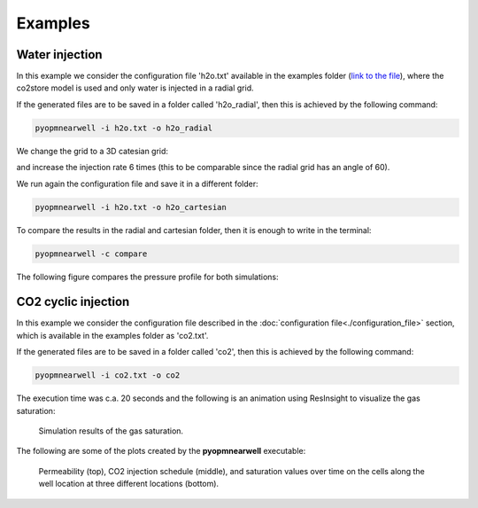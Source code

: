 ********
Examples
********

Water injection
---------------
In this example we consider the configuration file 'h2o.txt' available in the 
examples folder (`link to the file <https://github.com/cssr-tools/pyopmnearwell/blob/main/examples/h2o.txt>`_), where
the co2store model is used and only water is injected in a radial grid.

If the generated files are to be saved in a folder called 'h2o_radial', then this is achieved by the following command:

.. code-block:: bash

    pyopmnearwell -i h2o.txt -o h2o_radial

We change the grid to a 3D catesian grid:

.. code-block:: python
    :linenos:
    :lineno-start: 6

    cartesian 1  #Grid type (core/radial/cake/cartesian2d/cartesian/cpg3d/coord2d/coord3d/tensor2d/tensor3d) and size (input/output pipe length[m]/theta[in degrees]/theta[in degrees]/width[m]/anynumber(the y size is set equal to the x one))

and increase the injection rate 6 times (this to be comparable since the radial grid has an angle of 60).

.. code-block:: python
    :linenos:
    :lineno-start: 32

    1e-1 1e-1 5e-2 0 360000

We run again the configuration file and save it in a different folder:

.. code-block:: bash

    pyopmnearwell -i h2o.txt -o h2o_cartesian

To compare the results in the radial and cartesian folder, then it is enough to write in the terminal:

.. code-block:: bash

    pyopmnearwell -c compare

The following figure compares the pressure profile for both simulations:

.. figure:: figs/pressure_1D.png


CO2 cyclic injection
--------------------

In this example we consider the configuration file described in the
:doc:`configuration file<./configuration_file>` section, which is available in the 
examples folder as 'co2.txt'.

If the generated files are to be saved in a folder called 'co2', then this is achieved by the following command:

.. code-block:: bash

    pyopmnearwell -i co2.txt -o co2

The execution time was c.a. 20 seconds and the following is an animation using
ResInsight to visualize the gas saturation:

.. figure:: figs/saturation.gif

    Simulation results of the gas saturation.

The following are some of the plots created by the **pyopmnearwell** executable:

.. figure:: figs/permeability_2D.png
.. figure:: figs/w_rate.png
.. figure:: figs/nearwell_saturation.png
    
    Permeability (top), CO2 injection schedule (middle), and saturation values over time on the cells along the well location
    at three different locations (bottom). 
